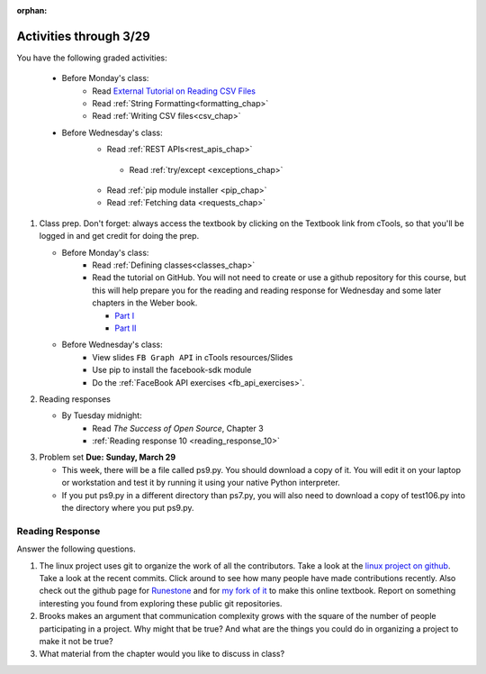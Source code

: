 :orphan:

..  Copyright (C) Paul Resnick.  Permission is granted to copy, distribute
    and/or modify this document under the terms of the GNU Free Documentation
    License, Version 1.3 or any later version published by the Free Software
    Foundation; with Invariant Sections being Forward, Prefaces, and
    Contributor List, no Front-Cover Texts, and no Back-Cover Texts.  A copy of
    the license is included in the section entitled "GNU Free Documentation
    License".

.. highlight:: python
    :linenothreshold: 500


Activities through 3/29
=======================

You have the following graded activities:

   * Before Monday's class:
       * Read `External Tutorial on Reading CSV Files <https://thenewcircle.com/s/post/1572/python_for_beginners_reading_and_manipulating_csv_files>`_
       * Read :ref:`String Formatting<formatting_chap>`
       * Read :ref:`Writing CSV files<csv_chap>`

   * Before Wednesday's class:
       * Read :ref:`REST APIs<rest_apis_chap>`


        * Read :ref:`try/except <exceptions_chap>`
       * Read :ref:`pip module installer <pip_chap>`
       * Read :ref:`Fetching data <requests_chap>`



1. Class prep. Don't forget: always access the textbook by clicking on the Textbook link from cTools, so that you'll be logged in and get credit for doing the prep.
   
   * Before Monday's class: 
       * Read :ref:`Defining classes<classes_chap>` 
       * Read the tutorial on GitHub. You will not need to create or use a github repository for this course, but this will help prepare you for the reading and reading response for Wednesday and some later chapters in the Weber book.
       
         * `Part I <http://readwrite.com/2013/09/30/understanding-github-a-journey-for-beginners-part-1>`_
         * `Part II <http://readwrite.com/2013/10/02/github-for-beginners-part-2>`_
   
   * Before Wednesday's class:
       * View slides ``FB Graph API`` in cTools resources/Slides
       * Use pip to install the facebook-sdk module 
       * Do the :ref:`FaceBook API exercises <fb_api_exercises>`. 
        
2. Reading responses

   * By Tuesday midnight: 
      * Read *The Success of Open Source*, Chapter 3
      * :ref:`Reading response 10 <reading_response_10>`



3. Problem set **Due:** **Sunday, March 29**

   * This week, there will be a file called ps9.py. You should download a copy of it. You will edit it on your laptop or workstation and test it by running it using your native Python interpreter.
   * If you put ps9.py in a different directory than ps7.py, you will also need to download a copy of test106.py into the directory where you put ps9.py.


Reading Response
----------------

.. _reading_response_10:

Answer the following questions. 

1. The linux project uses git to organize the work of all the contributors. Take a look at the `linux project on github <https://github.com/torvalds/linux>`_. Take a look at the recent commits. Click around to see how many people have made contributions recently. Also check out the github page for `Runestone <https://github.com/bnmnetp/runestone>`_ and for `my fork of it <https://github.com/presnick/runestone>`_ to make this online textbook. Report on something interesting you found from exploring these public git repositories.

#. Brooks makes an argument that communication complexity grows with the square of the number of people participating in a project. Why might that be true? And what are the things you could do in organizing a project to make it not be true?

#. What material from the chapter would you like to discuss in class?

.. activecode:: rr_10_1

   # Fill in your response in between the triple quotes
   s = """

   """
   print s





   
       